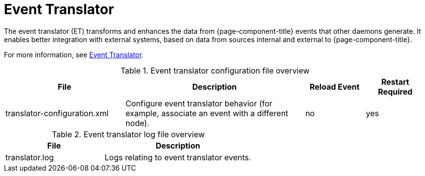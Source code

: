 
[[ref-daemon-event-translate]]
= Event Translator

The event translator (ET) transforms and enhances the data from {page-component-title} events that other daemons generate.
It enables better integration with external systems, based on data from sources internal and external to {page-component-title}.

For more information, see xref:operation:events/event-translator.adoc[Event Translator].

.Event translator configuration file overview
[options="header"]
[cols="2,3,1,1"]
|===
| File
| Description
| Reload Event
| Restart Required

| translator-configuration.xml
| Configure event translator behavior (for example, associate an event with a different node).
| no
| yes
|===

.Event translator log file overview
[options="header"]
[cols="2,3"]
|===
| File
| Description

| translator.log
| Logs relating to event translator events.
|===
